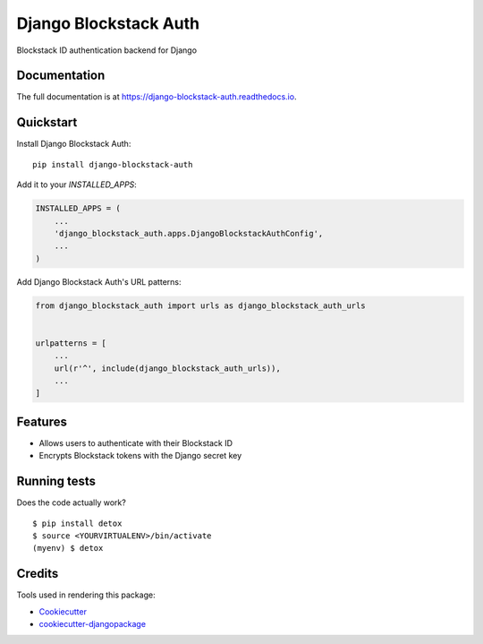=============================
Django Blockstack Auth
=============================

.. image:: https://badge.fury.io/py/django-blockstack-auth.svg
    :target: https://badge.fury.io/py/django-blockstack-auth

.. image:: https://travis-ci.org/dotpodcast/django-blockstack-auth.svg?branch=master
    :target: https://travis-ci.org/dotpodcast/django-blockstack-auth

.. image:: https://codecov.io/gh/dotpodcast/django-blockstack-auth/branch/master/graph/badge.svg
    :target: https://codecov.io/gh/dotpodcast/django-blockstack-auth

Blockstack ID authentication backend for Django

Documentation
-------------

The full documentation is at https://django-blockstack-auth.readthedocs.io.

Quickstart
----------

Install Django Blockstack Auth::

    pip install django-blockstack-auth

Add it to your `INSTALLED_APPS`:

.. code-block:: python

    INSTALLED_APPS = (
        ...
        'django_blockstack_auth.apps.DjangoBlockstackAuthConfig',
        ...
    )

Add Django Blockstack Auth's URL patterns:

.. code-block:: python

    from django_blockstack_auth import urls as django_blockstack_auth_urls


    urlpatterns = [
        ...
        url(r'^', include(django_blockstack_auth_urls)),
        ...
    ]

Features
--------

* Allows users to authenticate with their Blockstack ID
* Encrypts Blockstack tokens with the Django secret key

Running tests
-------------

Does the code actually work?

::

    $ pip install detox
    $ source <YOURVIRTUALENV>/bin/activate
    (myenv) $ detox

Credits
-------

Tools used in rendering this package:

*  Cookiecutter_
*  `cookiecutter-djangopackage`_

.. _Cookiecutter: https://github.com/audreyr/cookiecutter
.. _`cookiecutter-djangopackage`: https://github.com/pydanny/cookiecutter-djangopackage

